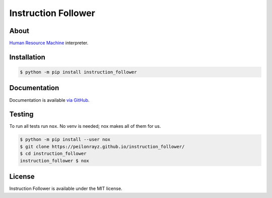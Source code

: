 Instruction Follower
====================

.. image:: https://travis-ci.com/Peilonrayz/instruction_follower.svg?branch=master
   :target: https://travis-ci.com/Peilonrayz/instruction_follower
   :alt: Build Status

About
-----

`Human Resource Machine <https://tomorrowcorporation.com/humanresourcemachine>`_ interpreter.

Installation
------------

.. code:: shell

   $ python -m pip install instruction_follower

Documentation
-------------

Documentation is available `via GitHub <https://peilonrayz.github.io/instruction_follower/>`_.

Testing
-------

To run all tests run ``nox``. No venv is needed; nox makes all of them for us.

.. code:: shell

   $ python -m pip install --user nox
   $ git clone https://peilonrayz.github.io/instruction_follower/
   $ cd instruction_follower
   instruction_follower $ nox

License
-------

Instruction Follower is available under the MIT license.